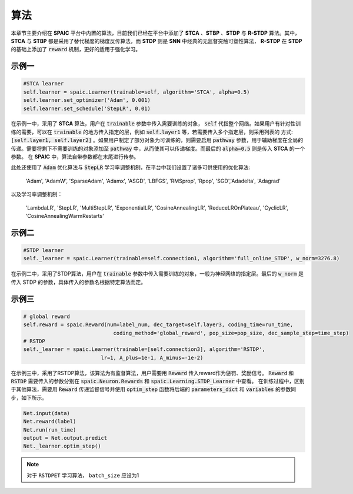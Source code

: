 算法
=====================

本章节主要介绍在 **SPAIC** 平台中内置的算法，目前我们已经在平台中添加了 **STCA** 、**STBP** 、**STDP** 与 **R-STDP**  算法。\
其中， **STCA** 与 **STBP** 都是采用了替代梯度的梯度反传算法，而 **STDP** 则是 **SNN** 中经典的无监督\
突触可塑性算法， **R-STDP** 在 **STDP** 的基础上添加了 :code:`reward` 机制，更好的适用于强化学习。

示例一
^^^^^^
.. code-block:: python

        #STCA learner
        self.learner = spaic.Learner(trainable=self, algorithm='STCA', alpha=0.5)
        self.learner.set_optimizer('Adam', 0.001)
        self.learner.set_schedule('StepLR', 0.01)

在示例一中，采用了 **STCA** 算法，用户在 :code:`trainable` 参数中传入需要训练的对象， :code:`self` \
代指整个网络。如果用户有针对性训练的需要，可以在 :code:`trainable` 的地方传入指定的层，例如 :code:`self.layer1` \
等，若需要传入多个指定层，则采用列表的 方式: :code:`[self.layer1, self.layer2]` 。如果用户制定了部分对象为可训练的，\
则需要启用 :code:`pathway` 参数，用于辅助梯度在全局的传递。需要将剩下不需要训练的对象添加至 :code:`pathway` 中，从而使其可以\
传递梯度。而最后的 :code:`alpha=0.5` 则是传入 **STCA** 的一个参数。 在 **SPAIC** 中，算法自带参数都在末尾进行传参。



此处还使用了 :code:`Adam` 优化算法与 :code:`StepLR` 学习率调整机制，在平台中我们\
设置了诸多可供使用的优化算法:

    'Adam', 'AdamW', 'SparseAdam', 'Adamx', 'ASGD', 'LBFGS', 'RMSprop', 'Rpop', 'SGD',\
    'Adadelta', 'Adagrad'

以及学习率调整机制：

    'LambdaLR', 'StepLR', 'MultiStepLR', 'ExponentialLR', 'CosineAnnealingLR', 'ReduceLROnPlateau',
    'CyclicLR', 'CosineAnnealingWarmRestarts'
示例二
^^^^^^
.. code-block:: python

        #STDP learner
        self._learner = spaic.Learner(trainable=self.connection1, algorithm='full_online_STDP', w_norm=3276.8)

在示例二中，采用了STDP算法，用户在 :code:`trainable` 参数中传入需要训练的对象，一般为神经网络的指定层。最后的 :code:`w_norm` 是传入 STDP 的参数，具体传入的参数名根据特定算法而定。

示例三
^^^^^^
.. code-block:: python

        # global reward
        self.reward = spaic.Reward(num=label_num, dec_target=self.layer3, coding_time=run_time,
                                     coding_method='global_reward', pop_size=pop_size, dec_sample_step=time_step)
        # RSTDP
        self._learner = spaic.Learner(trainable=[self.connection3], algorithm='RSTDP',
                                 lr=1, A_plus=1e-1, A_minus=-1e-2)

在示例三中，采用了RSTDP算法，该算法为有监督算法，用户需要用 :code:`Reward` 传入reward作为惩罚、奖励信号。 :code:`Reward` 和 :code:`RSTDP` 需要传入的参数分别在 :code:`spaic.Neuron.Rewards` 和 :code:`spaic.Learning.STDP_Learner` 中查看。
在训练过程中，区别于其他算法，需要用 :code:`Reward` 传递监督信号并使用 :code:`optim_step` 函数将后端的 :code:`parameters_dict` 和 :code:`variables` 的参数同步，如下所示。

.. code-block:: python

        Net.input(data)
        Net.reward(label)
        Net.run(run_time)
        output = Net.output.predict
        Net._learner.optim_step()

.. note::
    对于 ``RSTDPET`` 学习算法， ``batch_size`` 应设为1
